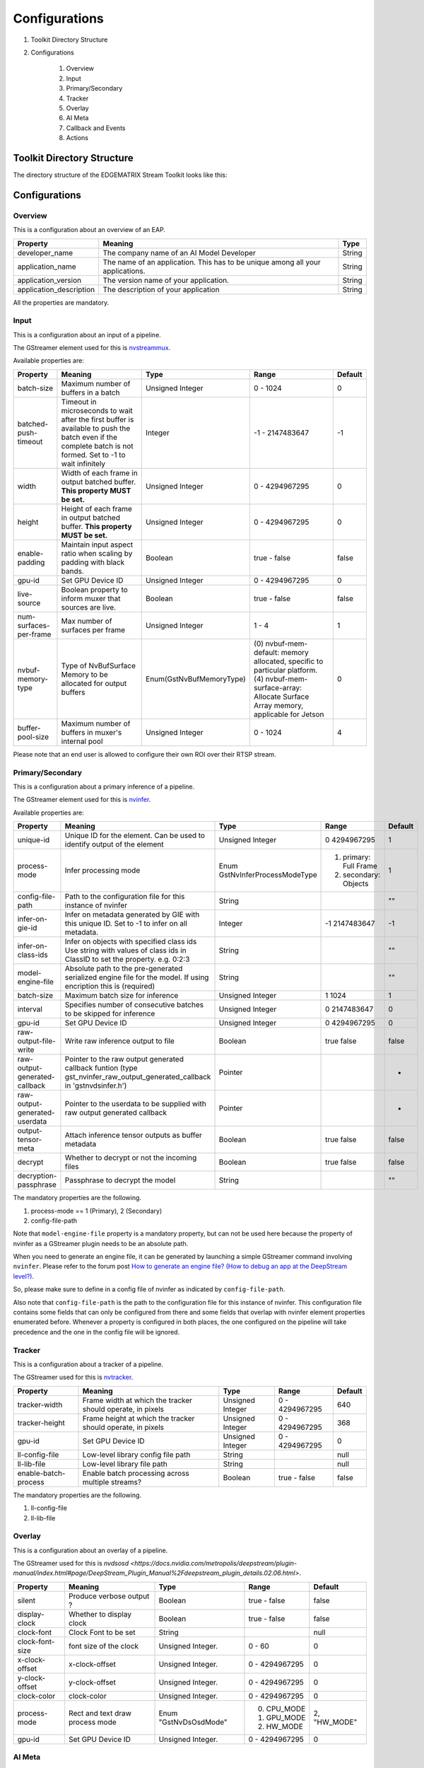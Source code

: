 Configurations
====================

#. Toolkit Directory Structure
#. Configurations

    #. Overview
    #. Input
    #. Primary/Secondary
    #. Tracker
    #. Overlay
    #. AI Meta
    #. Callback and Events
    #. Actions

============================================================
Toolkit Directory Structure
============================================================

The directory structure of the EDGEMATRIX Stream Toolkit looks like this:

    .. image:: images/configurations/toolkit_directories.png
       :align: center

============================================================
Configurations
============================================================

----------------
Overview
----------------

This is a configuration about an overview of an EAP.

======================== =================================================== ========================
Property                 Meaning                                             Type                    
======================== =================================================== ========================
developer_name           The company name of an AI Model Developer           String
application_name         The name of an application. This has to be unique 
                         among all your applications.                        String
application_version      The version name of your application.               String
application_description  The description of your application                 String
======================== =================================================== ========================

All the properties are mandatory.

----------------
Input
----------------

This is a configuration about an input of a pipeline.

The GStreamer element used for this is `nvstreammux <https://docs.nvidia.com/metropolis/deepstream/plugin-manual/index.html#page/DeepStream_Plugin_Manual%2Fdeepstream_plugin_details.02.03.html>`_.

Available properties are:

======================== =================================================== ======================== ======================== ============
Property                 Meaning                                             Type                     Range                    Default
======================== =================================================== ======================== ======================== ============
batch-size               Maximum number of buffers in a batch                Unsigned Integer         0 - 1024                 0
batched-push-timeout     Timeout in microseconds to wait after the first 
                         buffer is available to push the batch even if 
                         the complete batch is not formed. 
                         Set to -1 to wait infinitely                        Integer                  -1 - 2147483647          -1
width                    Width of each frame in output batched buffer. 
                         **This property MUST be set.**                      Unsigned Integer         0 - 4294967295           0
height                   Height of each frame in output batched buffer. 
                         **This property MUST be set.**                      Unsigned Integer         0 - 4294967295           0
enable-padding           Maintain input aspect ratio when scaling by 
                         padding with black bands.                           Boolean                  true - false             false
gpu-id                   Set GPU Device ID                                   Unsigned Integer         0 - 4294967295           0
live-source              Boolean property to inform muxer that 
                         sources are live.                                   Boolean                  true - false             false
num-surfaces-per-frame   Max number of surfaces per frame                    Unsigned Integer         1 - 4                    1
nvbuf-memory-type        Type of NvBufSurface Memory to be allocated for 
                         output buffers                                      Enum(GstNvBufMemoryType) (0) nvbuf-mem-default: 
                                                                                                      memory allocated, 
                                                                                                      specific to particular 
                                                                                                      platform. (4) nvbuf-mem-
                                                                                                      surface-array: Allocate 
                                                                                                      Surface Array memory, 
                                                                                                      applicable for Jetson    0
buffer-pool-size         Maximum number of buffers in muxer's internal pool  Unsigned Integer         0 - 1024                 4
======================== =================================================== ======================== ======================== ============

Please note that an end user is allowed to configure their own ROI over their RTSP stream.

------------------
Primary/Secondary
------------------

This is a configuration about a primary inference of a pipeline.

The GStreamer element used for this is `nvinfer <https://docs.nvidia.com/metropolis/deepstream/plugin-manual/index.html#page/DeepStream_Plugin_Manual%2Fdeepstream_plugin_details.02.01.html%23wwpID0E0IZ0HA>`_.

Available properties are:

============================= =================================================== ========================== ======================== ============
Property                      Meaning                                             Type                       Range                    Default
============================= =================================================== ========================== ======================== ============
unique-id                     Unique ID for the element. Can be used to identify 
                              output of the element                               Unsigned Integer           0 4294967295             1
process-mode                  Infer processing mode                               Enum 
                                                                                  GstNvInferProcessModeType  (1) primary: Full Frame 
                                                                                                             (2) secondary: Objects   1
config-file-path              Path to the configuration file for this instance 
                              of nvinfer                                          String                                              ""
infer-on-gie-id               Infer on metadata generated by GIE with this unique 
                              ID. Set to -1 to infer on all metadata.             Integer                    -1 2147483647            -1
infer-on-class-ids            Infer on objects with specified class ids 
                              Use string with values of class ids in ClassID 
                              to set the property. e.g. 0:2:3                     String                                              ""
model-engine-file             Absolute path to the pre-generated serialized 
                              engine file for the model. If using encription this 
                              is (required)                                       String                                              ""
batch-size                    Maximum batch size for inference                    Unsigned Integer           1 1024                   1
interval                      Specifies number of consecutive batches to be 
                              skipped for inference                               Unsigned Integer           0 2147483647             0
gpu-id                        Set GPU Device ID                                   Unsigned Integer           0 4294967295             0
raw-output-file-write         Write raw inference output to file                  Boolean                    true false               false
raw-output-generated-callback Pointer to the raw output generated callback 
                              funtion
                              (type gst_nvinfer_raw_output_generated_callback in 
                              'gstnvdsinfer.h')                                   Pointer                                             -
raw-output-generated-userdata Pointer to the userdata to be supplied with raw 
                              output generated callback                           Pointer                                             -
output-tensor-meta            Attach inference tensor outputs as buffer metadata  Boolean                    true false               false
decrypt                       Whether to decrypt or not the incoming files        Boolean                    true false               false
decryption-passphrase         Passphrase to decrypt the model                     String                                              ""
============================= =================================================== ========================== ======================== ============

The mandatory properties are the following.

#. process-mode == 1 (Primary), 2 (Secondary)
#. config-file-path

Note that ``model-engine-file`` property is a mandatory property, but can not be used here 
because the property of nvinfer as a GStreamer plugin needs to be an absolute path.

When you need to generate an engine file, it can be generated by launching a simple GStreamer command involving ``nvinfer``. Please refer to the forum post `How to generate an engine file? (How to debug an app at the DeepStream level?) <https://groups.google.com/a/edgematrix.com/forum/?hl=ja#!topic/edgematrixstreamtoolkit/ekUPQvDdHLE>`_.

So, please make sure to define in a config file of nvinfer as indicated by ``config-file-path``.

Also note that ``config-file-path`` is the path to the configuration file for this instance of nvinfer. This configuration file contains some fields that can only be configured from there and some fields that overlap with nvinfer element properties enumerated before. Whenever a property is configured in both places, the one configured on the pipeline will take precedence and the one in the config file will be ignored.

----------------
Tracker
----------------

This is a configuration about a tracker of a pipeline.

The GStreamer used for this is `nvtracker <https://docs.nvidia.com/metropolis/deepstream/plugin-manual/index.html#page/DeepStream_Plugin_Manual%2Fdeepstream_plugin_details.02.02.html>`_.

======================== =================================================== ======================== ======================== ============
Property                 Meaning                                             Type                     Range                    Default
======================== =================================================== ======================== ======================== ============
tracker-width            Frame width at which the tracker should operate, 
                         in pixels                                           Unsigned Integer         0 - 4294967295           640
tracker-height           Frame height at which the tracker should operate, 
                         in pixels                                           Unsigned Integer         0 - 4294967295           368
gpu-id                   Set GPU Device ID                                   Unsigned Integer         0 - 4294967295           0
ll-config-file           Low-level library config file path                  String                                            null
ll-lib-file              Low-level library file path                         String                                            null
enable-batch-process     Enable batch processing across multiple streams?    Boolean                  true - false             false
======================== =================================================== ======================== ======================== ============

The mandatory properties are the following.

#. ll-config-file
#. ll-lib-file

----------------
Overlay
----------------

This is a configuration about an overlay of a pipeline.

The GStreamer used for this is `nvdsosd <https://docs.nvidia.com/metropolis/deepstream/plugin-manual/index.html#page/DeepStream_Plugin_Manual%2Fdeepstream_plugin_details.02.06.html>`.

======================== =================================================== ======================== ======================== ============
Property                 Meaning                                             Type                     Range                    Default
======================== =================================================== ======================== ======================== ============
silent                   Produce verbose output ?                            Boolean                  true - false             false
display-clock            Whether to display clock                            Boolean                  true - false             false
clock-font               Clock Font to be set                                String                                            null
clock-font-size          font size of the clock                              Unsigned Integer.        0 - 60                   0
x-clock-offset           x-clock-offset                                      Unsigned Integer.        0 - 4294967295           0
y-clock-offset           y-clock-offset                                      Unsigned Integer.        0 - 4294967295           0
clock-color              clock-color                                         Unsigned Integer.        0 - 4294967295           0
process-mode             Rect and text draw process mode                     Enum "GstNvDsOsdMode"    (0) CPU_MODE
                                                                                                      (1) GPU_MODE
                                                                                                      (2) HW_MODE              2, "HW_MODE"
gpu-id                   Set GPU Device ID                                   Unsigned Integer.        0 - 4294967295           0
======================== =================================================== ======================== ======================== ============

----------------
AI Meta
----------------

This is a configuration about a signaling of inference result of a pipeline.

This GStreamer element is a priprietary one by EdgeMatrix, Inc.

Available properties are:

======================== =================================================== ======================== ======================== ============
Property                 Meaning                                             Type                     Range                    Default
======================== =================================================== ======================== ======================== ============
silent                   silent                                              Boolean                  true - false             true
last-meta                last-meta                                           String                                            null
signal-aimetas           Send a signal when the json containing the meta is 
                         ready for read                                      Boolean                  true - false             true
signal-interval          Interval (in buffers) between aimeta signal 
                         emissions                                           Integer                  1 - 2147483647           1
======================== =================================================== ======================== ======================== ============

The only property available is signal-interval, and which is mandatory.

The signal-interval property is the interval between signals (in buffers). Change this property to reduce the frequency of emitted signals in non-critical applications.

^^^^^^^^^^^^^^^^^^^^^^^^^^^^
Signal
^^^^^^^^^^^^^^^^^^^^^^^^^^^^

The structure of a signal is defined as follows by example.

.. code-block:: python

    {# Holds batch information containing frames from different sources.
      "frame": [ # List of frame meta in the current batch
        {
          "frame_num": 0, # Current frame number of the source
          "buf_pts": 0, # PTS of the frame
          "timestamp": "2019-12-30T08:24:36.748-0600", # System timestamp when the buffer was received by the aimeta element
          "object": [ #L ist of object meta in the current frame 
            {
              "class_id": 0, # Index of the object class infered by the primary detector/classifier
              "object_id": 65, # Unique ID for tracking the object. '-1' indicates the object has not been tracked
              "confidence": 0,# Confidence value of the object, set by inference component
              "rect_params": { # Structure containing the positional parameters of the object in the frame
                "left": 1722, # Holds left coordinate of the box in pixels
                "top": 601, # Holds top coordinate of the box in pixels
                "width": 192, # Holds width of the box in pixels
                "height": 166 # Holds height of the box in pixels
              },
              "text_params": { # Holds the text parameters of the overlay text
                "display_text": "Car 65 audi " # Holds the text to be overlayed
              },
              "classifier": [ # List of classifier meta for the current object
                {
                  "num_labels": 1, # Number of output labels of the classifier
                  "unique_component_id": 2, # Unique component id of the element that attached this metadata
                  "label_info": [ # List of label meta of the current classifier
                    {
                      "num_classes": 0, # Number of classes of the given label
                      "result_label": "audi", # String describing the label of the classified object
                      "result_class_id": 1, # Class id of the best result
                      "label_id": 0, # Label id in case of multi label classifier
                      "result_prob": 0.708984375 # Probability of best result
                    }
                  ]
                }
              ]
            }
          ]
        }
      ]
    }

----------------------
Callback and Events
----------------------

This is a configuration about the callback function name and event definitions.

* signal_callback_function_name: The name of the callback function to call if the event conditions are satisfied.

* event_item_keys: The description of the type and format allowed for each item used in the action rules of the stream-configuration JSON file. The event item keys are composed by the following properties:

  * key: The name of the item (obligatory).
  * type: The type of the item (obligatory). Supported types: 

    * ``string``

      * options: The possible values the item could take (optional). This property is valid for ``string`` type only.

    * ``number``

      * min_value: The minimum float value the item could take (optional). This property is valid for ``number`` type only.
      * max_value: The maximum float value the item could take (optional). This property is valid for ``number`` type only.

^^^^^^^^^^^^^^^^^^^^^^^^^^^^
Callback
^^^^^^^^^^^^^^^^^^^^^^^^^^^^

The callback function defined as the callback function name must exist in a python file "called emi_signal_callback.py".

This is a python file in which source code represents a signal callback function to be activated if the conditions defined in the stream-configuration file are satisfied.

The signal callback file must at minimum comply with the following conditions:

* The file must be named emi_signal_callback.py
* Must define a method with the name defined in the emi_stream_config.json signal_callback_function_name field
* The method must return two objects
    * a dictionary array where each element of the array contains at least the fields defined in the emi_stream_config.json event_item_keys field. This array can also be empty.
    * a debug string that can be used for debugging. Nothing will be logged if an empty string is retruned.
* The python file will be compiled and executed in a sandbox environment based on Restricted Python. The allowed and restricted Python functionalities are documented below.

Allowed::

    Secure exceptions are allowed. But the signal callback handler will fail if an exception is raised in the callback function. Here is a list of the allowed exceptions:
        ArithmeticError
        AssertionError
        AttributeError
        BaseException
        BufferError
        BytesWarning
        DeprecationWarning
        EnvironmentError
        EOFError
        Exception
        FloatingPointError
        FutureWarning
        GeneratorExit
        ImportError
        ImportWarning
        IndentationError
        IndexError
        IOError
        KeyboardInterrupt
        KeyError
        LookupError
        MemoryError
        NameError
        NotImplementedError
        OSError
        OverflowError
        PendingDeprecationWarning
        ReferenceError
        RuntimeError
        RuntimeWarning
        StopIteration
        SyntaxError
        SyntaxWarning
        SystemError
        SystemExit
        TabError
        TypeError
        UnboundLocalError
        UnicodeError
        UnicodeWarning
        UserWarning
        ValueError
        Warning
        ZeroDivisionError
    For loops are allowed when iterating over lists, tuples or strings.
    Flow control statements are allowed:, break, continue, pass
    Using format() on a str is not safe but it is allowed
    The following built-in functions are allowed:
        abs()
        callable()
        chr()
        divmod()
        hash()
        hex()
        id()
        isinstance()
        issubclass()
        len()
        oct()
        ord()
        pow()
        range()
        repr()
        round()
        zip()
    Module imports are potentially dangerous but the datetime package and all its sub-modules are allowed.
    New classes, parameters, and methods are allowed
    The following data types are allowed:
        bool
        complex
        float
        int
        slice
        str
        tuple
    Only in-place operators are restricted. This is the list of allowed operators:
        +
        -
        *
        /
        %
        **
        //
        &
        |
        ^
        ~
        <<
        >>
        ==
        !=
        >
        <
        >=
        <=
        and
        or
        not
        is
        is not
        in
        not in
        =
    The following builtin values are allowed:
        False
        None
        True
    While loops are allowed

Restricted::

    Attribute manipulation with builtin functions is restricted:
        setattr()
        getattr()
        delattr()
        hasattr()
    Attribute names that start with "_" are restricted
    compile() is restricted because it can be used to produce new unrestricted code
    For loops are restricted when iterating over dict
    dir() is restricted because it returns all properties and methods of an object
    Direct IO is restricted:
        execfile()
        file()
        input()
        open()
        raw_input()
    eval() calls are restricted
    The following exceptions are restricted:
        BlockingIOError
        BrokenPipeError
        ChildProcessError
        ConnectionAbortedError
        ConnectionError
        ConnectionRefusedError
        ConnectionResetError
        FileExistsError
        FileNotFoundError
        InterruptedError
        IsADirectoryError
        ModuleNotFoundError
        NotADirectoryError
        PermissionError
        ProcessLookupError
        RecursionError
        ResourceWarning
        StandardError
        StopAsyncIteration
        TimeoutError
        UnicodeDecodeError
        UnicodeEncodeError
        UnicodeTranslateError
        WindowsError
    exec() calls are restricted because it can be used to execute unrestricted code
    The following built-in functions are restricted:
        all()
        any()
        apply()
        bin()
        buffer()
        classmethod()
        cmp()
        coerce()
        enumerate()
        filter()
        intern()
        iter()
        map()
        max()
        memoryview()
        min()
        sorted()
        staticmethod()
        sum()
        super()
        type()
        unichr()
    Global built-ins access is restricted
    All imports are restricted except the ones mentioned before
    Namespace access is restricted:
        globals()
        locals()
        vars()
    In-place operators are restricted:
        +=
        -=
        *=
        /=
        %=
        //=
        **=
        &=
        |=
        ^=
        >>=
        <<=
    Prints are restricted
    Strings that describe Python are restricted, there's no point to including these:
        copyright()
        credits()
        exit()
        help()
        license()
        quit()
    Some data types alias are restricted:
        bytearray
        dict
        file
        list
        long
        unicode
        xrange
        basestring
        object
        property

----------------
Actions
----------------

An action is executed when an event matchs a user defined action rule.

The following actions are available on the EMI's Edge AI Platform.

#. Recording Action
#. Upload to Amazon Kinesis Firehorse Action
#. Send a LINE message/stamp Action

^^^^^^^^^^^^^^^^^^^^^^^^^^^^
Record Action
^^^^^^^^^^^^^^^^^^^^^^^^^^^^

The EDGEMATRIX Stream application implements the video recording module which records videos for each incoming event, this module is configured according to established actions into the stream configuration file.

The actions determine the video duration for:

Pre-recording: recorded video before triggering an event.
Post-recording: recorded video after triggering an event.

    .. image:: images/configurations/prerecording.png
       :align: center

The videos for both recording processes will have the same duration.

Record action

This action establishes the duration of videos for pre-recording and post-recording equivalently. It must define as integer value.

.. code-block:: javascript

    "action":{
        "action_name": "record", 
        "duration_in_seconds": 15
    }

Video prolongation for post-recording

This recording module performs a video prolongation in post-recording for incoming events during the recording process. The video prolongation depends on the record time, defined in actions, and the time for each incoming event. The next figure shows how the video prolongation works.

    .. image:: images/configurations/recording_processing_rules.png
       :align: center

* Tr = Record time
* T0 = Initial post-record by first event
* T1 = Arrival time for second event
* T2 = Arrival time for third event
* Tr - T1 = video prolongation by second event
* Tr - T2 = video prolongation by third event

Format name for recorded video::

    stream_id_%ID_%Y-%m-%dT%H:%M:%S%z.mp4

* ID = Identifier
* Y = year
* m = month
* d = day
* H = hour
* M = minute
* S = seconds
* z = numeric time zone

^^^^^^^^^^^^^^^^^^^^^^^^^^^^^^^^^^^^^^^^^^
Amazon Kinesis Firehorse Action
^^^^^^^^^^^^^^^^^^^^^^^^^^^^^^^^^^^^^^^^^^

This is one of delegate actions executed by a Device Agent.

It will upload an event to a user defined location of the Amazon Kinesis Firehorse.

Here's the format of such a configuration.

.. code-block:: javascript

    "action": {
      "action_name": "upload",
      "deliveryStreamName": "pedestrianStream",
      "accessKey": "",
      "secretKey": "",
      "region": ""
    }

^^^^^^^^^^^^^^^^^^^^^^^^^^^^^^^^^^^^^^
LINE Action
^^^^^^^^^^^^^^^^^^^^^^^^^^^^^^^^^^^^^^

This is one of delegate actions executed by a Device Agent.

It will send a message and/or a stamp to a specified LINE talk room.

Here's the format of such a configuration.

.. code-block:: javascript

    "action": {
        "action_name": "line",
        "token_id": "",
        "message": "",
        "stickerId": 0,
        "stickerPackageId": 0,
        "interval": 0
    }

Please check the Notification section of `the LINE Notify API Document <https://notify-bot.line.me/doc/en/>`_ .

^^^^^^^^^^^^^^^^^^^^^^^^^^^^^^^^^^^^^^^^^^
HTTPS Action
^^^^^^^^^^^^^^^^^^^^^^^^^^^^^^^^^^^^^^^^^^

This is one of delegate actions executed by a Device Agent.

It will make a post request with a basic authentication to a user defined location of a HTTPS server.
The body content is a json event.

Here's the format of such a configuration.

.. code-block:: javascript

    "action": {
      "action_name": "https",
      "url": "https://YOUR_HTTPS_SERVER/path",
      "user": "",
      "password": ""
    }

^^^^^^^^^^^^^^^^^^^^^^^^^^^^^^^^^^^^^^^^^^
SNMP Action
^^^^^^^^^^^^^^^^^^^^^^^^^^^^^^^^^^^^^^^^^^

This is one of delegate actions executed by a Device Agent.

It will send a SNMP Trap to a user defined SNMP device.

Here's the format of such a configuration.

.. code-block:: javascript

    "action": {
      "action_name": "snmp",
      "oid": "1.3.6.1.4.1.55412.1",
      "ipaddress": "IPADDRESS_OF_YOUR_SNMP_DEVICE",
      "port": 162,
      "var_bind_key": "VAR_BIND_KEY",
      "var_bind_value": VAR_BIND_VALUE,
      "community": "public",
      "interval": 0
    }
